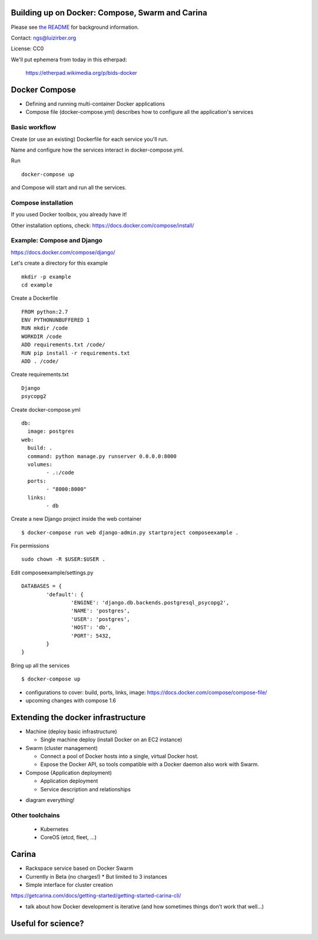 Building up on Docker: Compose, Swarm and Carina
================================================

Please see `the README <README.md>`__ for background information.

Contact: ngs@luizirber.org

License: CC0

We'll put ephemera from today in this etherpad:

   https://etherpad.wikimedia.org/p/bids-docker


Docker Compose
==============

- Defining and running multi-container Docker applications
- Compose file (docker-compose.yml) describes how to configure all the application's services

Basic workflow
--------------

Create (or use an existing) Dockerfile for each service you'll run.

Name and configure how the services interact in docker-compose.yml.

Run ::

    docker-compose up

and Compose will start and run all the services.

Compose installation
---------------------

If you used Docker toolbox, you already have it!

Other installation options, check:
https://docs.docker.com/compose/install/

Example: Compose and Django
---------------------------

https://docs.docker.com/compose/django/

Let's create a directory for this example ::

  mkdir -p example
  cd example

Create a Dockerfile ::

    FROM python:2.7
    ENV PYTHONUNBUFFERED 1
    RUN mkdir /code
    WORKDIR /code
    ADD requirements.txt /code/
    RUN pip install -r requirements.txt
    ADD . /code/


Create requirements.txt ::

    Django
    psycopg2

Create docker-compose.yml ::

	db:
	  image: postgres
	web:
	  build: .
	  command: python manage.py runserver 0.0.0.0:8000
	  volumes:
		- .:/code
	  ports:
		- "8000:8000"
	  links:
		- db

Create a new Django project inside the web container ::

    $ docker-compose run web django-admin.py startproject composeexample .

Fix permissions ::

	sudo chown -R $USER:$USER .

Edit composeexample/settings.py ::

	DATABASES = {
		'default': {
			'ENGINE': 'django.db.backends.postgresql_psycopg2',
			'NAME': 'postgres',
			'USER': 'postgres',
			'HOST': 'db',
			'PORT': 5432,
		}
	}

Bring up all the services ::

    $ docker-compose up

* configurations to cover: build, ports, links, image: https://docs.docker.com/compose/compose-file/
* upcoming changes with compose 1.6


Extending the docker infrastructure
===================================

- Machine (deploy basic infrastructure)

  * Single machine deploy (install Docker on an EC2 instance)

- Swarm (cluster management)

  * Connect a pool of Docker hosts into a single, virtual Docker host.
  * Expose the Docker API, so tools compatible with a Docker daemon also work with Swarm.

- Compose (Application deployment)

  * Application deployment
  * Service description and relationships

* diagram everything!

Other toolchains
----------------

  * Kubernetes
  * CoreOS (etcd, fleet, ...)

Carina
======

- Rackspace service based on Docker Swarm
- Currently in Beta (no charges!)
  * But limited to 3 instances
- Simple interface for cluster creation

https://getcarina.com/docs/getting-started/getting-started-carina-cli/

* talk about how Docker development is iterative (and how sometimes things don't work that well...)

Useful for science?
===================
